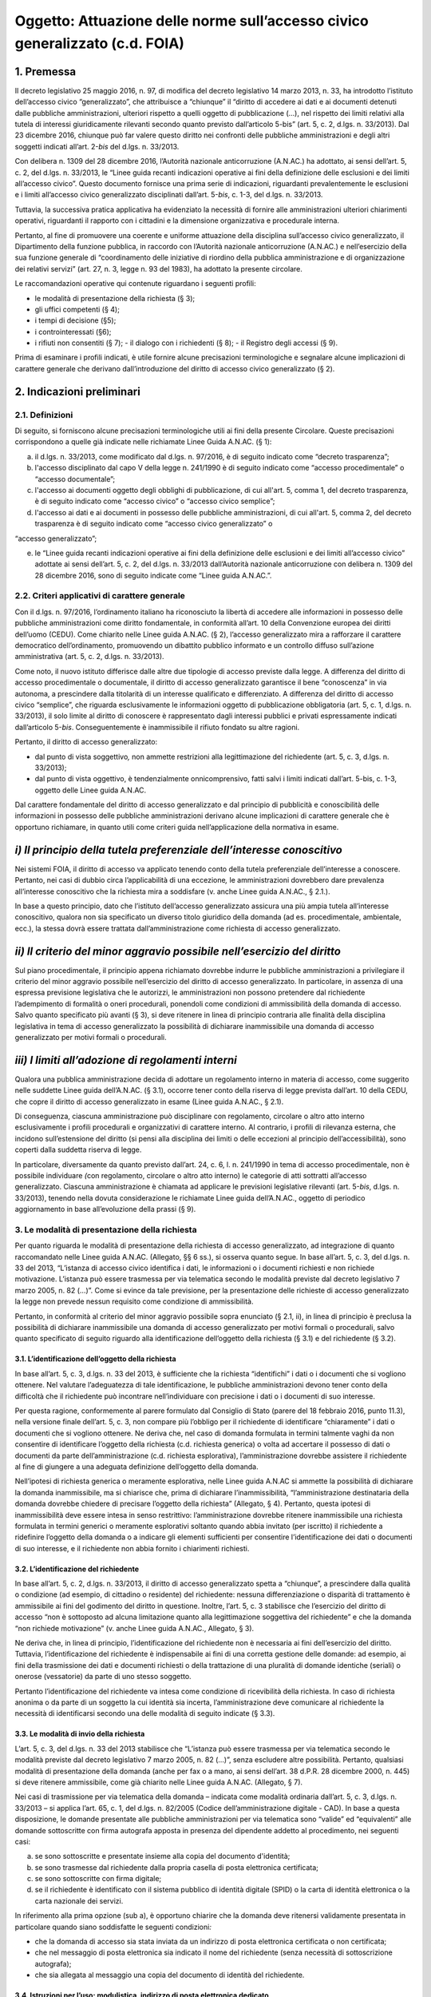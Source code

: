 Oggetto: Attuazione delle norme sull’accesso civico generalizzato (c.d. FOIA)
=============================================================================

1. Premessa
-----------

Il decreto legislativo 25 maggio 2016, n. 97, di modifica del decreto
legislativo 14 marzo 2013, n. 33, ha introdotto l’istituto dell’accesso
civico “generalizzato”, che attribuisce a “chiunque” il “diritto di
accedere ai dati e ai documenti detenuti dalle pubbliche
amministrazioni, ulteriori rispetto a quelli oggetto di pubblicazione
(…), nel rispetto dei limiti relativi alla tutela di interessi
giuridicamente rilevanti secondo quanto previsto dall’articolo 5-bis”
(art. 5, c. 2, d.lgs. n. 33/2013). Dal 23 dicembre 2016, chiunque può
far valere questo diritto nei confronti delle pubbliche amministrazioni
e degli altri soggetti indicati all’art. 2-\ *bis* del d.lgs. n.
33/2013.

Con delibera n. 1309 del 28 dicembre 2016, l’Autorità nazionale
anticorruzione (A.N.AC.) ha adottato, ai sensi dell’art. 5, c. 2, del
d.lgs. n. 33/2013, le “Linee guida recanti indicazioni operative ai fini
della definizione delle esclusioni e dei limiti all’accesso civico”.
Questo documento fornisce una prima serie di indicazioni, riguardanti
prevalentemente le esclusioni e i limiti all’accesso civico
generalizzato disciplinati dall’art. 5-\ *bis*, c. 1-3, del d.lgs. n.
33/2013.

Tuttavia, la successiva pratica applicativa ha evidenziato la necessità
di fornire alle amministrazioni ulteriori chiarimenti operativi,
riguardanti il rapporto con i cittadini e la dimensione organizzativa e
procedurale interna.

Pertanto, al fine di promuovere una coerente e uniforme attuazione della
disciplina sull’accesso civico generalizzato, il Dipartimento della
funzione pubblica, in raccordo con l’Autorità nazionale anticorruzione
(A.N.AC.) e nell’esercizio della sua funzione generale di “coordinamento
delle iniziative di riordino della pubblica amministrazione e di
organizzazione dei relativi servizi” (art. 27, n. 3, legge n. 93 del
1983), ha adottato la presente circolare.

Le raccomandazioni operative qui contenute riguardano i seguenti
profili:

-  le modalità di presentazione della richiesta (§ 3);
-  gli uffici competenti (§ 4);
-  i tempi di decisione (§5);
-  i controinteressati (§6);
-  i rifiuti non consentiti (§ 7); - il dialogo con i richiedenti (§ 8);
   - il Registro degli accessi (§ 9).

Prima di esaminare i profili indicati, è utile fornire alcune
precisazioni terminologiche e segnalare alcune implicazioni di carattere
generale che derivano dall’introduzione del diritto di accesso civico
generalizzato (§ 2).

2. Indicazioni preliminari
--------------------------

2.1. Definizioni
~~~~~~~~~~~~~~~~

Di seguito, si forniscono alcune precisazioni terminologiche utili ai
fini della presente Circolare. Queste precisazioni corrispondono a
quelle già indicate nelle richiamate Linee Guida A.N.AC. (§ 1):

a) il d.lgs. n. 33/2013, come modificato dal d.lgs. n. 97/2016, è di
   seguito indicato come “decreto trasparenza”;
b) l'accesso disciplinato dal capo V della legge n. 241/1990 è di
   seguito indicato come “accesso procedimentale” o “accesso
   documentale”;
c) l'accesso ai documenti oggetto degli obblighi di pubblicazione, di
   cui all'art. 5, comma 1, del decreto trasparenza, è di seguito
   indicato come “accesso civico” o “accesso civico semplice”;
d) l'accesso ai dati e ai documenti in possesso delle pubbliche
   amministrazioni, di cui all'art. 5, comma 2, del decreto trasparenza
   è di seguito indicato come “accesso civico generalizzato” o

“accesso generalizzato”;

e) le “Linee guida recanti indicazioni operative ai fini della
   definizione delle esclusioni e dei limiti all’accesso civico”
   adottate ai sensi dell’art. 5, c. 2, del d.lgs. n. 33/2013
   dall’Autorità nazionale anticorruzione con delibera n. 1309 del 28
   dicembre 2016, sono di seguito indicate come “Linee guida A.N.AC.”.

2.2. Criteri applicativi di carattere generale
~~~~~~~~~~~~~~~~~~~~~~~~~~~~~~~~~~~~~~~~~~~~~~

Con il d.lgs. n. 97/2016, l’ordinamento italiano ha riconosciuto la
libertà di accedere alle informazioni in possesso delle pubbliche
amministrazioni come diritto fondamentale, in conformità all’art. 10
della Convenzione europea dei diritti dell’uomo (CEDU). Come chiarito
nelle Linee guida A.N.AC. (§ 2), l’accesso generalizzato mira a
rafforzare il carattere democratico dell’ordinamento, promuovendo un
dibattito pubblico informato e un controllo diffuso sull’azione
amministrativa (art. 5, c. 2, d.lgs. n. 33/2013).

Come noto, il nuovo istituto differisce dalle altre due tipologie di
accesso previste dalla legge. A differenza del diritto di accesso
procedimentale o documentale, il diritto di accesso generalizzato
garantisce il bene “conoscenza” in via autonoma, a prescindere dalla
titolarità di un interesse qualificato e differenziato. A differenza del
diritto di accesso civico “semplice”, che riguarda esclusivamente le
informazioni oggetto di pubblicazione obbligatoria (art. 5, c. 1, d.lgs.
n. 33/2013), il solo limite al diritto di conoscere è rappresentato
dagli interessi pubblici e privati espressamente indicati dall’articolo
5-\ *bis*. Conseguentemente è inammissibile il rifiuto fondato su altre
ragioni.

Pertanto, il diritto di accesso generalizzato:

-  dal punto di vista soggettivo\ *,* non ammette restrizioni alla
   legittimazione del richiedente (art. 5, c. 3, d.lgs. n. 33/2013);
-  dal punto di vista oggettivo, è tendenzialmente onnicomprensivo,
   fatti salvi i limiti indicati dall’art. 5-bis, c. 1-3, oggetto delle
   Linee guida A.N.AC.

Dal carattere fondamentale del diritto di accesso generalizzato e dal
principio di pubblicità e conoscibilità delle informazioni in possesso
delle pubbliche amministrazioni derivano alcune implicazioni di
carattere generale che è opportuno richiamare, in quanto utili come
criteri guida nell’applicazione della normativa in esame.

*i) Il principio della tutela preferenziale dell’interesse conoscitivo*
-----------------------------------------------------------------------

Nei sistemi FOIA, il diritto di accesso va applicato tenendo conto della
tutela preferenziale dell’interesse a conoscere. Pertanto, nei casi di
dubbio circa l’applicabilità di una eccezione\ *,* le amministrazioni
dovrebbero dare prevalenza all’interesse conoscitivo che la richiesta
mira a soddisfare (v. anche Linee guida A.N.AC., § 2.1.).

In base a questo principio, dato che l’istituto dell’accesso
generalizzato assicura una più ampia tutela all’interesse conoscitivo,
qualora non sia specificato un diverso titolo giuridico della domanda
(ad es. procedimentale, ambientale, ecc.), la stessa dovrà essere
trattata dall’amministrazione come richiesta di accesso generalizzato.

*ii) Il criterio del minor aggravio possibile nell’esercizio del diritto*
-------------------------------------------------------------------------

Sul piano procedimentale, il principio appena richiamato dovrebbe
indurre le pubbliche amministrazioni a privilegiare il criterio del
minor aggravio possibile nell’esercizio del diritto di accesso
generalizzato. In particolare, in assenza di una espressa previsione
legislativa che le autorizzi, le amministrazioni non possono pretendere
dal richiedente l’adempimento di formalità o oneri procedurali,
ponendoli come condizioni di ammissibilità della domanda di accesso.
Salvo quanto specificato più avanti (§ 3), si deve ritenere in linea di
principio contraria alle finalità della disciplina legislativa in tema
di accesso generalizzato la possibilità di dichiarare inammissibile una
domanda di accesso generalizzato per motivi formali o procedurali.

*iii) I limiti all’adozione di regolamenti interni*
---------------------------------------------------

Qualora una pubblica amministrazione decida di adottare un regolamento
interno in materia di accesso, come suggerito nelle suddette Linee guida
dell’A.N.AC. (§ 3.1), occorre tener conto della riserva di legge
prevista dall’art. 10 della CEDU, che copre il diritto di accesso
generalizzato in esame (Linee guida A.N.AC., § 2.1).

Di conseguenza, ciascuna amministrazione può disciplinare con
regolamento, circolare o altro atto interno esclusivamente i profili
procedurali e organizzativi di carattere interno. Al contrario, i
profili di rilevanza esterna, che incidono sull’estensione del diritto
(si pensi alla disciplina dei limiti o delle eccezioni al principio
dell’accessibilità), sono coperti dalla suddetta riserva di legge.

In particolare, diversamente da quanto previsto dall’art. 24, c. 6, l.
n. 241/1990 in tema di accesso procedimentale, non è possibile
individuare *(*\ con regolamento, circolare o altro atto interno) le
categorie di atti sottratti all’accesso generalizzato. Ciascuna
amministrazione è chiamata ad applicare le previsioni legislative
rilevanti (art. 5-\ *bis*, d.lgs. n. 33/2013), tenendo nella dovuta
considerazione le richiamate Linee guida dell’A.N.AC., oggetto di
periodico aggiornamento in base all’evoluzione della prassi (§ 9).

3. Le modalità di presentazione della richiesta
~~~~~~~~~~~~~~~~~~~~~~~~~~~~~~~~~~~~~~~~~~~~~~~

Per quanto riguarda le modalità di presentazione della richiesta di
accesso generalizzato, ad integrazione di quanto raccomandato nelle
Linee guida A.N.AC. (Allegato, §§ 6 ss.), si osserva quanto segue. In
base all’art. 5, c. 3, del d.lgs. n. 33 del 2013, “L’istanza di accesso
civico identifica i dati, le informazioni o i documenti richiesti e non
richiede motivazione. L’istanza può essere trasmessa per via telematica
secondo le modalità previste dal decreto legislativo 7 marzo 2005, n. 82
(…)”. Come si evince da tale previsione, per la presentazione delle
richieste di accesso generalizzato la legge non prevede nessun requisito
come condizione di ammissibilità.

Pertanto, in conformità al criterio del minor aggravio possibile sopra
enunciato (§ 2.1, ii), in linea di principio è preclusa la possibilità
di dichiarare inammissibile una domanda di accesso generalizzato per
motivi formali o procedurali, salvo quanto specificato di seguito
riguardo alla identificazione dell’oggetto della richiesta (§ 3.1) e del
richiedente (§ 3.2).

3.1. L’identificazione dell’oggetto della richiesta
^^^^^^^^^^^^^^^^^^^^^^^^^^^^^^^^^^^^^^^^^^^^^^^^^^^

In base all’art. 5, c. 3, d.lgs. n. 33 del 2013, è sufficiente che la
richiesta “identifichi” i dati o i documenti che si vogliono ottenere.
Nel valutare l’adeguatezza di tale identificazione, le pubbliche
amministrazioni devono tener conto della difficoltà che il richiedente
può incontrare nell’individuare con precisione i dati o i documenti di
suo interesse.

Per questa ragione, conformemente al parere formulato dal Consiglio di
Stato (parere del 18 febbraio 2016, punto 11.3), nella versione finale
dell’art. 5, c. 3, non compare più l’obbligo per il richiedente di
identificare “chiaramente” i dati o documenti che si vogliono ottenere.
Ne deriva che, nel caso di domanda formulata in termini talmente vaghi
da non consentire di identificare l’oggetto della richiesta (c.d.
richiesta generica) o volta ad accertare il possesso di dati o documenti
da parte dell’amministrazione (c.d. richiesta esplorativa),
l’amministrazione dovrebbe assistere il richiedente al fine di giungere
a una adeguata definizione dell’oggetto della domanda.

Nell’ipotesi di richiesta generica o meramente esplorativa, nelle Linee
guida A.N.AC si ammette la possibilità di dichiarare la domanda
inammissibile, ma si chiarisce che, prima di dichiarare
l’inammissibilità, “l’amministrazione destinataria della domanda
dovrebbe chiedere di precisare l’oggetto della richiesta” (Allegato, §
4). Pertanto, questa ipotesi di inammissibilità deve essere intesa in
senso restrittivo: l’amministrazione dovrebbe ritenere inammissibile una
richiesta formulata in termini generici o meramente esplorativi soltanto
quando abbia invitato (per iscritto) il richiedente a ridefinire
l’oggetto della domanda o a indicare gli elementi sufficienti per
consentire l’identificazione dei dati o documenti di suo interesse, e il
richiedente non abbia fornito i chiarimenti richiesti.

3.2. L’identificazione del richiedente
^^^^^^^^^^^^^^^^^^^^^^^^^^^^^^^^^^^^^^

In base all’art. 5, c. 2, d.lgs. n. 33/2013, il diritto di accesso
generalizzato spetta a “chiunque”, a prescindere dalla qualità o
condizione (ad esempio, di cittadino o residente) del richiedente:
nessuna differenziazione o disparità di trattamento è ammissibile ai
fini del godimento del diritto in questione. Inoltre, l’art. 5, c. 3
stabilisce che l’esercizio del diritto di accesso “non è sottoposto ad
alcuna limitazione quanto alla legittimazione soggettiva del
richiedente” e che la domanda “non richiede motivazione” (v. anche Linee
guida A.N.AC., Allegato, § 3).

Ne deriva che, in linea di principio, l’identificazione del richiedente
non è necessaria ai fini dell’esercizio del diritto. Tuttavia,
l’identificazione del richiedente è indispensabile ai fini di una
corretta gestione delle domande: ad esempio, ai fini della trasmissione
dei dati e documenti richiesti o della trattazione di una pluralità di
domande identiche (seriali) o onerose (vessatorie) da parte di uno
stesso soggetto.

Pertanto l’identificazione del richiedente va intesa come condizione di
ricevibilità della richiesta. In caso di richiesta anonima o da parte di
un soggetto la cui identità sia incerta, l’amministrazione deve
comunicare al richiedente la necessità di identificarsi secondo una
delle modalità di seguito indicate (§ 3.3).

3.3. Le modalità di invio della richiesta
^^^^^^^^^^^^^^^^^^^^^^^^^^^^^^^^^^^^^^^^^

L’art. 5, c. 3, del d.lgs. n. 33 del 2013 stabilisce che “L’istanza può
essere trasmessa per via telematica secondo le modalità previste dal
decreto legislativo 7 marzo 2005, n. 82 (…)”, senza escludere altre
possibilità. Pertanto, qualsiasi modalità di presentazione della domanda
(anche per fax o a mano, ai sensi dell’art. 38 d.P.R. 28 dicembre 2000,
n. 445) si deve ritenere ammissibile, come già chiarito nelle Linee
guida A.N.AC. (Allegato, § 7).

Nei casi di trasmissione per via telematica della domanda – indicata
come modalità ordinaria dall’art. 5, c. 3, d.lgs. n. 33/2013 – si
applica l’art. 65, c. 1, del d.lgs. n. 82/2005 (Codice
dell’amministrazione digitale - CAD). In base a questa disposizione, le
domande presentate alle pubbliche amministrazioni per via telematica
sono “valide” ed “equivalenti” alle domande sottoscritte con firma
autografa apposta in presenza del dipendente addetto al procedimento,
nei seguenti casi:

a) se sono sottoscritte e presentate insieme alla copia del documento
   d'identità;
b) se sono trasmesse dal richiedente dalla propria casella di posta
   elettronica certificata;
c) se sono sottoscritte con firma digitale;
d) se il richiedente è identificato con il sistema pubblico di identità
   digitale (SPID) o la carta di identità elettronica o la carta
   nazionale dei servizi.

In riferimento alla prima opzione (sub a), è opportuno chiarire che la
domanda deve ritenersi validamente presentata in particolare quando
siano soddisfatte le seguenti condizioni\ *:*

-  che la domanda di accesso sia stata inviata da un indirizzo di posta
   elettronica certificata o non certificata;
-  che nel messaggio di posta elettronica sia indicato il nome del
   richiedente (senza necessità di sottoscrizione autografa);
-  che sia allegata al messaggio una copia del documento di identità del
   richiedente.

3.4. Istruzioni per l’uso: modulistica, indirizzo di posta elettronica dedicato
^^^^^^^^^^^^^^^^^^^^^^^^^^^^^^^^^^^^^^^^^^^^^^^^^^^^^^^^^^^^^^^^^^^^^^^^^^^^^^^

Al solo fine di agevolare l’esercizio del diritto di accesso
generalizzato da parte dei cittadini e senza che ne derivino limitazioni
riguardo alle modalità di presentazione delle domande, è opportuno che
ciascuna pubblica amministrazione renda disponibili sul proprio sito
istituzionale, nella pagina sull’“Accesso generalizzato” della sezione
“Amministrazione trasparente” (v. Linee Guida A.N.AC., § 3.1.) e con
link nella home page, quanto segue:

-  informazioni generali su:

   -  la procedura da seguire per presentare una domanda di accesso
      generalizzato;
   -  i rimedi disponibili (procedura di riesame e ricorso in via
      giurisdizionale), ai sensi dell’art. 5, c. 7, d.lgs. n. 33/2013,
      in caso di mancata risposta dell’amministrazione entro il termine
      di conclusione del procedimento o in caso di rifiuto parziale o
      totale dell’accesso;
   -  il nome e i contatti dell’ufficio che si occupa di ricevere le
      domande di accesso;

-  due indirizzi di posta elettronica dedicati alla presentazione delle
   domande:

   -  un indirizzo di posta elettronica certificata (PEC) collegato al
      sistema di protocollo;
   -  un indirizzo di posta ordinaria, con il quale deve essere sempre
      consentito l’invio di domande da parte dei richiedenti che non
      dispongano a loro volta di un indirizzo PEC per l’invio;

-  due moduli standard utilizzabili, rispettivamente, per proporre:

   -  una domanda di accesso generalizzato (allegato n. 1);
   -  una domanda di riesame (allegato n. 2).

In ogni caso, l’uso di un formato o modulo diverso da quello reso
disponibile online sul sito istituzionale dell’amministrazione non può
comportare l’inammissibilità o il rifiuto della richiesta.

4. Gli uffici competenti
~~~~~~~~~~~~~~~~~~~~~~~~

Per quanto riguarda l’organizzazione interna, ad integrazione di quanto
raccomandato nelle Linee guida A.N.AC. (§ 3.2), si osserva quanto segue.

La disciplina dettata dall’art. 5 del d.lgs. n. 33/2013 presuppone la
distinzione tra diverse tipologie di competenze: a ricevere le
richieste, a decidere su di esse, e a decidere sulle richieste di
riesame. Di seguito, sono illustrate le implicazioni organizzative di
questa distinzione.

4.1. La competenza a ricevere le richieste
^^^^^^^^^^^^^^^^^^^^^^^^^^^^^^^^^^^^^^^^^^

Per quanto riguarda gli uffici competenti a ricevere la domanda, l’art.
5, c. 3, d.lgs. n. 33/2013 stabilisce che la richiesta può essere
presentata alternativamente a uno dei seguenti uffici:

-  all’ufficio che detiene i dati o i documenti;
-  all’Ufficio relazioni con il pubblico;
-  ad altro ufficio indicato dall’amministrazione nella sezione
   “Amministrazione trasparente” del sito istituzionale.

Tutti gli uffici sopra indicati sono competenti a ricevere le domande di
accesso generalizzato e, nel caso in cui non coincidano con l’ufficio
competente a decidere sulle medesime (§ 4.2), devono trasmetterle a
quest’ultimo tempestivamente.

Nel caso in cui sia palese che la domanda è stata erroneamente
indirizzata a un’amministrazione diversa da quella che detiene i dati o
documenti richiesti, l’ufficio ricevente deve inoltrare tempestivamente
la domanda all’amministrazione competente e darne comunicazione al
richiedente, specificando che il termine di conclusione del procedimento
decorre dalla data di ricevimento della richiesta da parte dell’ufficio
competente.

Il responsabile della prevenzione della corruzione e della trasparenza
può ricevere soltanto le domande di accesso civico semplice, riguardanti
“dati, informazioni o documenti oggetto di pubblicazione obbligatoria”
(art. 5, c. 3, d.lgs. n. 33/2013). Nel caso in cui una domanda di
accesso generalizzato sia stata erroneamente inviata al responsabile
della prevenzione della corruzione e della trasparenza, quest’ultimo
provvede a inoltrare tempestivamente la stessa all’ufficio competente a
decidere sulla domanda (§ 4.2).

4.2. La competenza a decidere sulla domanda
^^^^^^^^^^^^^^^^^^^^^^^^^^^^^^^^^^^^^^^^^^^

Di regola, la competenza a decidere se accogliere o meno una richiesta
di accesso generalizzato è attribuita all’ufficio che detiene i dati o i
documenti richiesti. In linea di principio, questo ufficio dovrebbe
coincidere con l’ufficio competente nella materia a cui si riferisce la
richiesta (competenza *ratione materiae*). Nei casi dubbi, si deve
privilegiare il criterio fattuale del possesso dei dati o documenti
richiesti. A rigore, l’ufficio che è in possesso dei dati o documenti
richiesti non può respingere la domanda di accesso per difetto di
competenza nella materia oggetto della richiesta.

4.3. La competenza a decidere in sede di riesame
^^^^^^^^^^^^^^^^^^^^^^^^^^^^^^^^^^^^^^^^^^^^^^^^

Ai sensi dell’art. 5, c. 7, d.lgs. n. 33/2013, “nei casi di diniego
totale o parziale dell’accesso o di mancata risposta entro il termine
(…), il richiedente può presentare richiesta di riesame al responsabile
della prevenzione della corruzione e della trasparenza”. Il responsabile
della prevenzione della corruzione e della trasparenza decide con
provvedimento motivato entro il termine di venti giorni.

Nel caso in cui i dati o documenti richiesti siano detenuti dal
responsabile della prevenzione della corruzione e della trasparenza, che
dunque è competente a decidere in sede di prima istanza, è necessario
che l’amministrazione individui preventivamente un diverso ufficio
(sovraordinato o, in mancanza, di livello apicale), eccezionalmente
competente a decidere sulle domande di riesame. L’Ufficio competente per
il riesame deve essere indicato al richiedente in caso di rifiuto totale
o parziale della richiesta.

4.4. La individuazione di “centri di competenza” (c.d. help desk)
^^^^^^^^^^^^^^^^^^^^^^^^^^^^^^^^^^^^^^^^^^^^^^^^^^^^^^^^^^^^^^^^^

Nelle Linee guida A.N.AC. (§ 3.2) si raccomanda alle amministrazioni,
“Al fine di rafforzare il coordinamento dei comportamenti sulle
richieste di accesso (…) ad adottare anche adeguate soluzioni
organizzative”, in particolare individuando “risorse professionali
adeguate, che si specializzano nel tempo” e “che, ai fini istruttori,
dialog[hino] con gli uffici che detengono i dati richiesti”.

Dunque, ciascuna amministrazione è invitata a individuare le unità di
personale, adeguatamente formate, che assicurino le funzioni di “centro
di competenza” o “\ *help desk*\ ”, al fine di assistere gli uffici
della medesima amministrazione nella trattazione delle singole domande
(v. anche A.N.AC. del. n. 1309/2016).

Oltre a fornire indicazioni di carattere generale o assistenza in merito
a specifiche domande, il personale dell’\ *help desk* dovrebbe
assicurare:

-  la capillare diffusione interna delle informazioni riguardanti gli
   strumenti (procedurali, organizzativi o di altro tipo) impiegati
   dall’amministrazione per attuare la normativa sull’accesso
   generalizzato;
-  la disseminazione di buone pratiche e di indicazioni operative
   provenienti dalle autorità centrali che monitorano e orientano
   l’attuazione del d.lgs. n. 97/2016 (Dipartimento della funzione
   pubblica e A.N.AC.).

5. Il rispetto dei tempi di decisione
~~~~~~~~~~~~~~~~~~~~~~~~~~~~~~~~~~~~~

In base all’art. 5, c. 6, d.lgs. n. 33/2013, il procedimento di accesso
generalizzato si deve concludere con l’adozione di un provvedimento
espresso e motivato, da comunicare al richiedente e agli eventuali
controinteressati, nel termine di trenta giorni dalla presentazione
della domanda.

Nello svolgimento della sua attività di monitoraggio, il Dipartimento
della funzione pubblica ha constatato che spesso le amministrazioni
vìolano questa disposizione, ignorando il termine di conclusione del
procedimento o l’obbligo di adottare un provvedimento espresso
adeguatamente motivato. Al fine di arginare pratiche contrarie al
dettato legislativo, occorre richiamare tutte le amministrazioni al
rigoroso rispetto del termine di legge sopra indicato.

In proposito, si ribadisce quanto segue:

-  il termine di trenta (30) giorni entro il quale concludere il
   procedimento non è derogabile, salva l’ipotesi di sospensione fino a
   dieci giorni nel caso di comunicazione della richiesta al
   controinteressato (art. 5, c. 5, d.lgs. n. 33/2013);
-  la conclusione del procedimento deve necessariamente avvenire con un
   provvedimento espresso: non è ammesso il silenzio-diniego, né altra
   forma silenziosa di conclusione del procedimento;
-  l’inosservanza del termine sopra indicato costituisce “elemento di
   valutazione della responsabilità dirigenziale, eventuale causa di
   responsabilità per danno all’immagine dell’amministrazione” ed è
   comunque valutata “ai fini della corresponsione della retribuzione di
   risultato e del trattamento accessorio collegato alla performance
   individuale dei responsabili” (art. 46 del d.lgs. n. 33/2013).

5.1. La decorrenza del termine
^^^^^^^^^^^^^^^^^^^^^^^^^^^^^^

Il termine di trenta giorni previsto per la conclusione del procedimento
di accesso decorre “dalla presentazione dell’istanza” (art. 5, c. 6,
d.lgs. n. 33/2013).

Di conseguenza, ai fini della esatta determinazione della data di avvio
del procedimento, il termine decorre non dalla data di acquisizione al
protocollo, ma dalla data di presentazione della domanda, da intendersi
come data in cui la pubblica amministrazione riceve la domanda. Per
promuovere la tempestività delle operazioni di registrazione e
smistamento, quando possibile, si suggerisce il ricorso a soluzioni
informatiche che consentano la protocollazione automatica.

Soltanto qualora sorgano dubbi sulla data di presentazione della domanda
e non vi siano modalità di accertamento attendibili (attendibile deve
considerarsi, ad esempio, la data di inoltro del messaggio di posta
elettronica, anche non certificata), la data di decorrenza del termine
per provvedere decorre dalla data di acquisizione della domanda al
protocollo.

5.2. Le conseguenze dell’inosservanza del termine
^^^^^^^^^^^^^^^^^^^^^^^^^^^^^^^^^^^^^^^^^^^^^^^^^

Nel caso in cui l’amministrazione non risponda entro il termine previsto
dalla legge, si ricorda che la normativa prevede due conseguenze.

Sul versante esterno, l’art. 5, c. 7, d.lgs. n. 33/2013 consente di
attivare la procedura di riesame e di proporre ricorso al giudice
amministrativo. La trattazione della richiesta, inoltrata con qualunque
modalità, spetta al responsabile della prevenzione della corruzione e
della trasparenza, che decide con provvedimento motivato entro il
termine di venti (20) giorni, che decorrono dalla presentazione della
domanda di riesame.

Sul versante interno, il già richiamato art. 46 del d.lgs. n. 33/2013
assegna all’inosservanza del termine una triplice valenza,
qualificandolo come:

-  elemento di valutazione della responsabilità dirigenziale;
-  eventuale causa di responsabilità per danno all’immagine
   dell’amministrazione;
-  elemento di valutazione ai fini della corresponsione della
   retribuzione di risultato e del trattamento accessorio collegato alla
   performance individuale dei responsabili.

Poiché i dirigenti con funzioni di responsabile della prevenzione della
corruzione e della trasparenza “controllano e assicurano la regolare
attuazione dell'accesso civico sulla base di quanto stabilito dal
presente decreto” (art. 43, c. 4, d.lgs. n. 33/2013), ne deriva, in
analogia con quanto previsto per le ipotesi di inadempimento agli
obblighi di pubblicazione (art. 43, commi 1 e 5), che il responsabile
della prevenzione della corruzione e della trasparenza è tenuto a
segnalare i casi di inosservanza del termine, in relazione alla gravità
e alla reiterazione dei medesimi:

-  sia all’ufficio di disciplina, ai fini dell’eventuale attivazione del
   procedimento disciplinare;
-  sia al vertice politico dell’amministrazione e agli organi cui
   compete la valutazione della dirigenza e delle performance
   individuali, ai fini dell’attivazione delle altre forme di
   responsabilità.

6. I controinteressati nell’accesso generalizzato
~~~~~~~~~~~~~~~~~~~~~~~~~~~~~~~~~~~~~~~~~~~~~~~~~

L’art. 5, c. 5, d.lgs. n. 33/2013 prevede che, per ciascuna domanda di
accesso generalizzato, l’amministrazione debba verificare l’eventuale
esistenza di controinteressati. Invece, questa verifica non è necessaria
quando la richiesta di accesso civico abbia ad oggetto dati la cui
pubblicazione è prevista dalla legge come obbligatoria.

6.1. L’individuazione dei controinteressati
^^^^^^^^^^^^^^^^^^^^^^^^^^^^^^^^^^^^^^^^^^^

Devono ritenersi “controinteressati” tutti i soggetti (persone fisiche o
giuridiche) che, anche se non indicati nel documento cui si vuole
accedere, potrebbero vedere pregiudicati loro interessi coincidenti con
quelli indicati dal comma 2 dell’art. 5-bis (protezione dei dati
personali, libertà e segretezza della corrispondenza, interessi
economici e commerciali, come chiarito nelle Linee guida A.N.AC.,
Allegato, § 9).

La circostanza che i dati o documenti richiesti facciano riferimento a
soggetti terzi, di per sé, non implica che questi debbano essere
qualificati come controinteressati. Occorre comunque valutare il
pregiudizio concreto agli interessi privati di cui all’art. 5-bis, c. 2,
che i controinteressati potrebbero subire come conseguenza dell’accesso.
Al fine di identificare i controinteressati in modo corretto, è
indispensabile procedere a questa valutazione soltanto dopo un puntuale
esame di tutti i dati e i documenti oggetto della domanda di accesso
generalizzato.

6.2. La comunicazione ai controinteressati
^^^^^^^^^^^^^^^^^^^^^^^^^^^^^^^^^^^^^^^^^^

Una volta individuati eventuali controinteressati, l’amministrazione
deve comunicare loro di aver ricevuto la domanda di accesso
generalizzato, concedendo un termine di dieci giorni per la
presentazione di opposizione motivata. La comunicazione deve essere
effettuata “mediante invio di copia con raccomandata con avviso di
ricevimento o per via telematica per coloro che abbiano consentito tale
forma di comunicazione” (art. 5, c. 5, d.lgs. n. 33/2013; v. anche Linee
guida A.N.AC., Allegato, § 9). In questo modo, è possibile stabilire con
certezza la decorrenza del termine di dieci giorni previsto per la
presentazione delle opposizioni.

Per agevolare la tutela degli interessi privati sopra richiamati e di
velocizzare la procedura, è opportuno che l’amministrazione indichi
nella comunicazione ai contro-interessati le modalità (anche
telematiche) di presentazione dell’eventuale opposizione all’accesso.

6.3. L’accoglimento della richiesta di accesso in caso di opposizione
^^^^^^^^^^^^^^^^^^^^^^^^^^^^^^^^^^^^^^^^^^^^^^^^^^^^^^^^^^^^^^^^^^^^^

In caso di opposizione, l’amministrazione non può assumere come unico
fondamento del rifiuto di accesso il mancato consenso del
controinteressato. L’art. 5, c. 6, d.lgs. n. 33/2013 espressamente
prevede l’ipotesi di “accoglimento della richiesta di accesso civico
nonostante l’opposizione del controinteressato”. Dunque, la normativa
rimette sempre all’amministrazione destinataria della richiesta il
potere di decidere sull’accesso. Questa deve valutare, da un lato, la
probabilità e serietà del danno agli interessi dei soggetti terzi che
abbiano fatto opposizione e, dall’altro, la rilevanza dell’interesse
conoscitivo della collettività (e, se esplicitato, del richiedente) che
la richiesta mira a soddisfare.

La medesima disposizione stabilisce che, in caso di accoglimento della
richiesta di accesso nonostante l'opposizione del controinteressato,
l'amministrazione è tenuta a darne comunicazione al controinteressato e
al richiedente senza procedere alla contestuale trasmissione dei
documenti a quest’ultimo. Per consentire al controinteressato di
attivare gli strumenti di tutela previsti contro il provvedimento di
accoglimento della richiesta, i dati e documenti non possono essere
inviati prima di quindici giorni dal ricevimento della comunicazione di
accoglimento della domanda di accesso da parte del controinteressato
(art. 5, c. 6, d.lgs. n. 33/2013; v. anche Linee guida A.N.AC.,
Allegato, § 12).

Anche al fine di evitare contestazioni, è opportuno che la comunicazione
di accoglimento della richiesta di accesso contenga l’espressa
precisazione che la trasmissione al richiedente dei dati o documenti
avviene qualora, decorsi quindici giorni, non siano stati notificati
all’amministrazione ricorsi o richieste di riesame sulla medesima
domanda di accesso.

7. I dinieghi non consentiti
~~~~~~~~~~~~~~~~~~~~~~~~~~~~

Dato che, nei primi mesi di applicazione dell’istituto dell’accesso
generalizzato, sono emersi casi di rifiuto fondati su motivazioni non
riconducibili ai commi da 1 a 3 dell’art. 5-bis, oggetto delle Linee
guida A.N.AC. (si vedano, in particolare, §§ 5-8), è opportuno
richiamare le amministrazioni al rigoroso rispetto delle previsioni
normative esistenti a riguardo e a fornire i seguenti chiarimenti.

Innanzitutto, è necessario ricordare che, data la natura fondamentale
del diritto di accesso generalizzato (*supra*, § 2.1), non tutti gli
interessi pubblici e privati possono giustificarne una limitazione:
l’art. 5-\ *bis* del d.lgs. n. 33/2013 ammette il rifiuto dell’accesso
ai dati o documenti richiesti soltanto quando ciò sia “necessario per
evitare un pregiudizio concreto alla tutela” degli interessi
espressamente individuati dallo stesso articolo, ai commi da 1 a 3.
Nell’applicare questi limiti, le amministrazioni possono tener conto
della giurisprudenza della Corte di giustizia sui limiti all’accesso
previsti dall’art. 4 del regolamento CE n. 1049/2001, in larga parte
coincidenti con quelli indicati dai commi 1 e 2 dell’art. 5-bis (v.
anche Linee guida A.N.AC., § 7).

Inoltre, poiché le amministrazioni possono fondare i dinieghi
esclusivamente sulle base dei limiti posti dall’art. 5-\ *bis*, ne
deriva, come già evidenziato (*supra*, § 2.2, punto *iii*), che le
amministrazioni non possono precisare la portata delle eccezioni
legislativamente previste, né tantomeno aggiungerne altre, mediante atti
giuridicamente vincolanti, ad esempio di natura regolamentare. La
riserva di legge, in questa materia, va intesa come assoluta.

Le amministrazioni devono tener conto anche delle seguenti indicazioni e
raccomandazioni operative. *a) Risposte parziali*

Le pubbliche amministrazioni sono tenute a rispondere a ciascuna
richiesta nella sua interezza. Quando con un’unica domanda si chiede
l’accesso a una pluralità di dati o documenti, è necessario che la
risposta sia esaustiva e che, nel caso di diniego parziale, sia fornita
adeguata motivazione in relazione a ciascun gruppo di dati o documenti.
Una risposta parziale che non indichi le ragioni dell’omessa
trasmissione di una parte dei dati o documenti richiesti equivale a un
diniego parzialmente illegittimo. *b) Risposte differite*

Il differimento dell’accesso – previsto dall’art. 5-bis, c. 5, d.lgs. n.
33/2013 – è ammesso soltanto quando ricorrano cumulativamente due
condizioni:

-  che l’accesso possa comportare un pregiudizio concreto a uno degli
   interessi pubblici o privati di cui ai commi 1 e 2 dell’art. 5-bis;
-  che quel pregiudizio abbia carattere transitorio, in quanto i limiti
   di cui ai commi 1 e 2 dell’art. 5bis si applicano “unicamente per il
   periodo nel quale la protezione è giustificata in relazione alla
   natura del dato”.

Nel caso in cui ricorrano queste condizioni, l’accesso non deve essere
negato: per soddisfare l’interesse conoscitivo è “sufficiente fare
ricorso al potere di differimento” (art. 5-bis, c. 5) e, quindi, il
differimento dell’accesso è imposto dal principio di proporzionalità (v.
anche Linee guida A.N.AC., §§ 5.1, 6.3 e 7.7).

L’inutilizzabilità del potere di differimento ad altri fini è confermata
dall’art. 5, c. 6, d.lgs. n. 33/2013, secondo cui il differimento
dell’accesso deve essere motivato, appunto, “con riferimento ai casi e
ai limiti stabiliti dall’art. 5-bis”. Pertanto, tale potere non può
essere utilizzato per rimediare alla tardiva trattazione della domanda e
alla conseguente violazione del termine per provvedere. Vi si può
ricorrere, invece, a titolo esemplificativo, per differire l’accesso a
dati o documenti rilevanti per la conduzione di indagini sui reati o per
il regolare svolgimento di attività ispettive (art. 5- *bis*, c. 1,
lett. f e g), fino a quando tali indagini e attività siano in corso. Una
volta conclusi questi procedimenti, quei dati o documenti diverranno
accessibili, qualora non vi si oppongano altri interessi pubblici o
privati indicati dall’art. 5-bis.

*c) Altre ipotesi di rifiuto non consentite*
--------------------------------------------

Come ribadito nelle Linee guida A.N.AC. (§ 5), sono impropri e, quindi,
illegittimi i dinieghi fondati su motivi diversi da quelli riconducibili
ai limiti indicati dall’art. 5-\ *bis*.

Ad esempio, non è legittimo un diniego di accesso in base all’argomento
che i dati o documenti richiesti risalirebbero a una data anteriore alla
entrata in vigore del d.lgs. n. 33/2013 o del d.lgs. n. 97/2016: ferme
restando le norme sulla conservazione dei documenti amministrativi, la
portata generale del principio di conoscibilità dei dati o documenti in
possesso delle pubbliche amministrazioni non ammette limitazioni
temporali, del resto, non previste da nessuna previsione legislativa.

Per le stesse ragioni, l’accesso non può essere negato – come invece è
accaduto qualche volta– perché la conoscibilità del dato o documento
potrebbe provocare un generico danno all’amministrazione o alla
professionalità delle persone coinvolte; oppure per generiche ragioni di
confidenzialità delle informazioni; o ancora per ragioni di opportunità,
derivanti dalla (insussistente) opportunità o necessità di consultare
gli organi di indirizzo politico.

*d) Richieste “massive o manifestamente irragionevoli”*
-------------------------------------------------------

Come precisato a riguardo nelle Linee guida A.N.AC. (Allegato, § 5),
“L’amministrazione è tenuta a consentire l’accesso generalizzato anche
quando riguarda un numero cospicuo di documenti ed informazioni, a meno
che la richiesta risulti manifestamente irragionevole, tale cioè da
comportare un carico di lavoro in grado di interferire con il buon
funzionamento dell’amministrazione. Tali circostanze, adeguatamente
motivate nel provvedimento di rifiuto, devono essere individuate secondo
un criterio di stretta interpretazione, ed in presenza di oggettive
condizioni suscettibili di pregiudicare in modo serio ed immediato il
buon funzionamento dell’amministrazione”.

Sulla base dei primi riscontri applicativi, è opportuno chiarire che la
ragionevolezza della richiesta va valutata tenendo conto dei seguenti
criteri:

-  l’eventuale attività di elaborazione (ad es. oscuramento di dati
   personali) che l’amministrazione dovrebbe svolgere per rendere
   disponibili i dati e documenti richiesti;
-  le risorse interne che occorrerebbe impiegare per soddisfare la
   richiesta, da quantificare in rapporto al numero di ore di lavoro per
   unità di personale;
-  la rilevanza dell’interesse conoscitivo che la richiesta mira a
   soddisfare.

L’irragionevolezza della richiesta è manifesta soltanto quando è
evidente che un’accurata trattazione della stessa comporterebbe per
l’amministrazione un onere tale da compromettere il buon andamento della
sua azione. Il carattere palese del pregiudizio serio e immediato al
buon funzionamento dell’amministrazione va motivato in relazione ai
criteri sopra indicati.

Qualora tale pregiudizio sia riscontrabile, l’amministrazione, prima di
decidere sulla domanda, dovrebbe contattare il richiedente e assisterlo
nel tentativo di ridefinire l’oggetto della richiesta entro limiti
compatibili con i principi di buon andamento e di proporzionalità.
Soltanto qualora il richiedente non intenda riformulare la richiesta
entro i predetti limiti, il diniego potrebbe considerarsi fondato, ma
nella motivazione del diniego l’amministrazione non dovrebbe limitarsi
ad asserire genericamente la manifesta irragionevolezza della richiesta,
bensì fornire una adeguata prova, in relazione agli elementi sopra
richiamati, circa la manifesta irragionevolezza dell’onere che una
accurata trattazione della domanda comporterebbe.

I medesimi principi sono applicabili all’ipotesi in cui uno stesso
soggetto (o una pluralità di soggetti riconducibili a un medesimo ente)
proponga più domande entro un periodo di tempo limitato. In questo caso,
l’amministrazione potrebbe valutare l’impatto cumulativo delle predette
domande sul buon andamento della sua azione e, nel caso di manifesta
irragionevolezza dell’onere complessivo che ne deriva, motivare il
diniego nei termini sopra indicati. Se il medesimo richiedente ha già
formulato una richiesta identica o sostanzialmente coincidente,
l’amministrazione ha la facoltà di non rispondere alla nuova richiesta,
a condizione che la precedente sia stata integralmente soddisfatta.

8. Il dialogo con i richiedenti
~~~~~~~~~~~~~~~~~~~~~~~~~~~~~~~

Il d.lgs. n. 33/2013, come modificato dal d.lgs. n. 97/2016, pone a
carico delle pubbliche amministrazioni l’obbligo di erogare un servizio
conoscitivo, che consiste nel condividere con la collettività il proprio
patrimonio di informazioni secondo le modalità indicate dalla legge.

Per realizzare questo obiettivo e, più in generale, le finalità di
partecipazione e *accountability* proprie del c.d. modello FOIA, è
auspicabile che le amministrazioni si adoperino per soddisfare
l’interesse conoscitivo su cui si fondano le domande di accesso,
evitando atteggiamenti ostruzionistici.

Nel trattare una richiesta, è necessario che l’amministrazione instauri
un “dialogo cooperativo” con il richiedente. L’amministrazione dovrebbe
comunicare con il richiedente, in particolare, nei seguenti momenti:

-  tempestivamente, subito dopo la presentazione della domanda, al fine
   di:

▪ rilasciare una ricevuta che attesti l'avvenuta presentazione della
richiesta e indichi il numero di protocollo assegnato e il termine entro
il quale l'amministrazione è tenuta a rispondere;

▪ chiedere a chi formula la richiesta di identificarsi, nel caso in cui
non lo abbia fatto;

▪ chiedere eventuali chiarimenti circa l’oggetto della richiesta o, in
caso di manifesta irragionevolezza (*supra*, § 7, lett. *d*), una sua
ridefinizione;

▪ confermare che l’invio dei dati o documenti richiesti avverrà in
formato digitale, salvo che una diversa modalità di trasmissione sia
stata indicata dal richiedente e non risulti eccessivamente onerosa per
l’amministrazione;

▪ indicare gli eventuali costi di riproduzione derivanti dalle diverse
modalità di accesso, nel rispetto del criterio di effettività indicato
dall’art. 5, c. 4, d.lgs. n. 33/2013;

-  entro il termine di conclusione del procedimento, al fine di:

▪ comunicare al richiedente la decisione motivata relativa alla sua
domanda;

▪ in caso di accoglimento della richiesta, trasmettere la documentazione
richiesta contestualmente (salvo il diverso termine previsto dall’art.
5, c. 6, nel caso di opposizione di uno o più controinteressati);

▪ in caso di rifiuto della richiesta, comunicare le ragioni del diniego
e contestualmente indicare i mezzi di riesame e di ricorso
giurisdizionale esperibili.

8.1. Rapporti con i *media* e le organizzazioni della società civile
^^^^^^^^^^^^^^^^^^^^^^^^^^^^^^^^^^^^^^^^^^^^^^^^^^^^^^^^^^^^^^^^^^^^

Ferma restando la necessità di istruire in modo completo e accurato ogni
singola richiesta di accesso a prescindere dall’identità del
richiedente, nel più rigoroso rispetto dei principi di buon andamento e
imparzialità dell’azione amministrativa, occorre tener conto della
particolare rilevanza, ai fini della promozione di un dibattito pubblico
informato, delle domande di accesso provenienti da giornalisti e organi
di stampa o da organizzazioni non governative, cioè da soggetti
riconducibili alla categoria dei “\ *social watchdogs*\ ” cui fa
riferimento anche la giurisprudenza della Corte europea dei diritti
dell’uomo (da ultimo, caso *Magyar c. Ungheria*, 8 novembre 2016, §
165). Nel caso in cui la richiesta di accesso provenga da soggetti
riconducibili a tale categoria, si raccomanda alle amministrazioni di
verificare con la massima cura la veridicità e la attualità dei dati e
dei documenti rilasciati, per evitare che il dibattito pubblico si fondi
su informazioni non affidabili o non aggiornate.

8.2. Pubblicazione proattiva
^^^^^^^^^^^^^^^^^^^^^^^^^^^^

Per accrescere la fruibilità delle informazioni di interesse generale e
l’efficienza nella gestione delle domande, si raccomanda alle
amministrazioni di valorizzare la possibilità di pubblicare informazioni
anche diverse da quelle oggetto di pubblicazione obbligatoria, fermo
restando il rispetto delle esclusioni e dei limiti previsti dall’art.
5-\ *bis*, c. 1-3, del d.lgs. n. 33/2013. In particolare, la
pubblicazione proattiva sui siti istituzionali delle amministrazioni è
fortemente auspicabile quando si tratti di informazioni di interesse
generale o che siano oggetto di richieste ricorrenti: ad esempio, quando
si tratti di dati o documenti richiesti, nell’arco di un anno, più di
tre volte da soggetti diversi.

Per gli stessi motivi, le pubbliche amministrazioni sono invitate a
valorizzare il dialogo con le comunità di utenti dei *social media*
(Facebook, Twitter, ecc.). I richiedenti spesso rendono pubbliche su
questi mezzi di comunicazione le domande di accesso generalizzato da
essi presentate. In questi casi, e comunque quando si tratti di
informazioni di interesse generale, è opportuno che anche le
amministrazioni utilizzino i medesimi canali a fini di comunicazione.

9. Il registro degli accessi
~~~~~~~~~~~~~~~~~~~~~~~~~~~~

Tra le soluzioni tecnico-organizzative che le amministrazioni potrebbero
adottare per agevolare l’esercizio del diritto di accesso generalizzato
da parte dei cittadini e, al contempo, gestire in modo efficiente le
richieste di accesso, la principale è la realizzazione di un registro
degli accessi, come indicato anche nelle Linee guida A.N.AC. (del. n.
1309/2016).

Il registro dovrebbe contenere l’elenco delle richieste e il relativo
esito, essere pubblico e perseguire una pluralità di scopi:

-  semplificare la gestione delle richieste e le connesse attività
   istruttorie;
-  favorire l’armonizzazione delle decisioni su richieste di accesso
   identiche o simili;
-  agevolare i cittadini nella consultazione delle richieste già
   presentate;
-  monitorare l’andamento delle richieste di accesso e la trattazione
   delle stesse.

Per promuovere la realizzazione del registro, le attività di
registrazione, gestione e trattamento della richiesta dovrebbero essere
effettuate utilizzando i sistemi di gestione del protocollo informatico
e dei flussi documentali, di cui le amministrazioni sono da tempo dotate
ai sensi del D.P.R. n. 445/2000, del d.lgs. n. 82/2005 (Codice
dell’amministrazione digitale) e delle relative regole tecniche
(D.P.C.M. 3 dicembre 2013).

I dati da inserire nei sistemi di protocollo sono desumibili dalla
domanda di accesso o dall’esito della richiesta. Ai fini della
pubblicazione periodica del registro (preferibilmente con cadenza
trimestrale), le amministrazioni potrebbero ricavare i dati rilevanti
attraverso estrazioni periodiche dai sistemi di protocollo informatico,
ferma restando la necessità di non pubblicare i dati personali
eventualmente presenti, nel rispetto di quanto previsto dall’art. 19, c.
3, d.lgs. 30 giugno 2013, n. 196.

L’obiettivo finale è la realizzazione di un registro degli accessi che
consenta di “tracciare” tutte le domande e la relativa trattazione in
modalità automatizzata, e renda disponibili ai cittadini gli elementi
conoscitivi rilevanti. Realizzare tale obiettivo richiede opportune
configurazioni dei sistemi di gestione del protocollo informatico, per
le quali si rinvia all’allegato 3.

Roma, 30 maggio 2017

Il Ministro per la semplificazione e la pubblica amministrazione

On. dott.ssa Maria Anna Madia

**ALLEGATI ALLA CIRCOLARE**